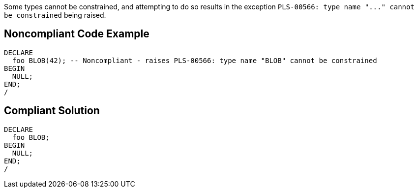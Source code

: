 Some types cannot be constrained, and attempting to do so results in the exception ``++PLS-00566: type name "..." cannot be constrained++`` being raised.

== Noncompliant Code Example

----
DECLARE
  foo BLOB(42); -- Noncompliant - raises PLS-00566: type name "BLOB" cannot be constrained
BEGIN
  NULL;
END;
/
----

== Compliant Solution

----
DECLARE
  foo BLOB;
BEGIN
  NULL;
END;
/
----
